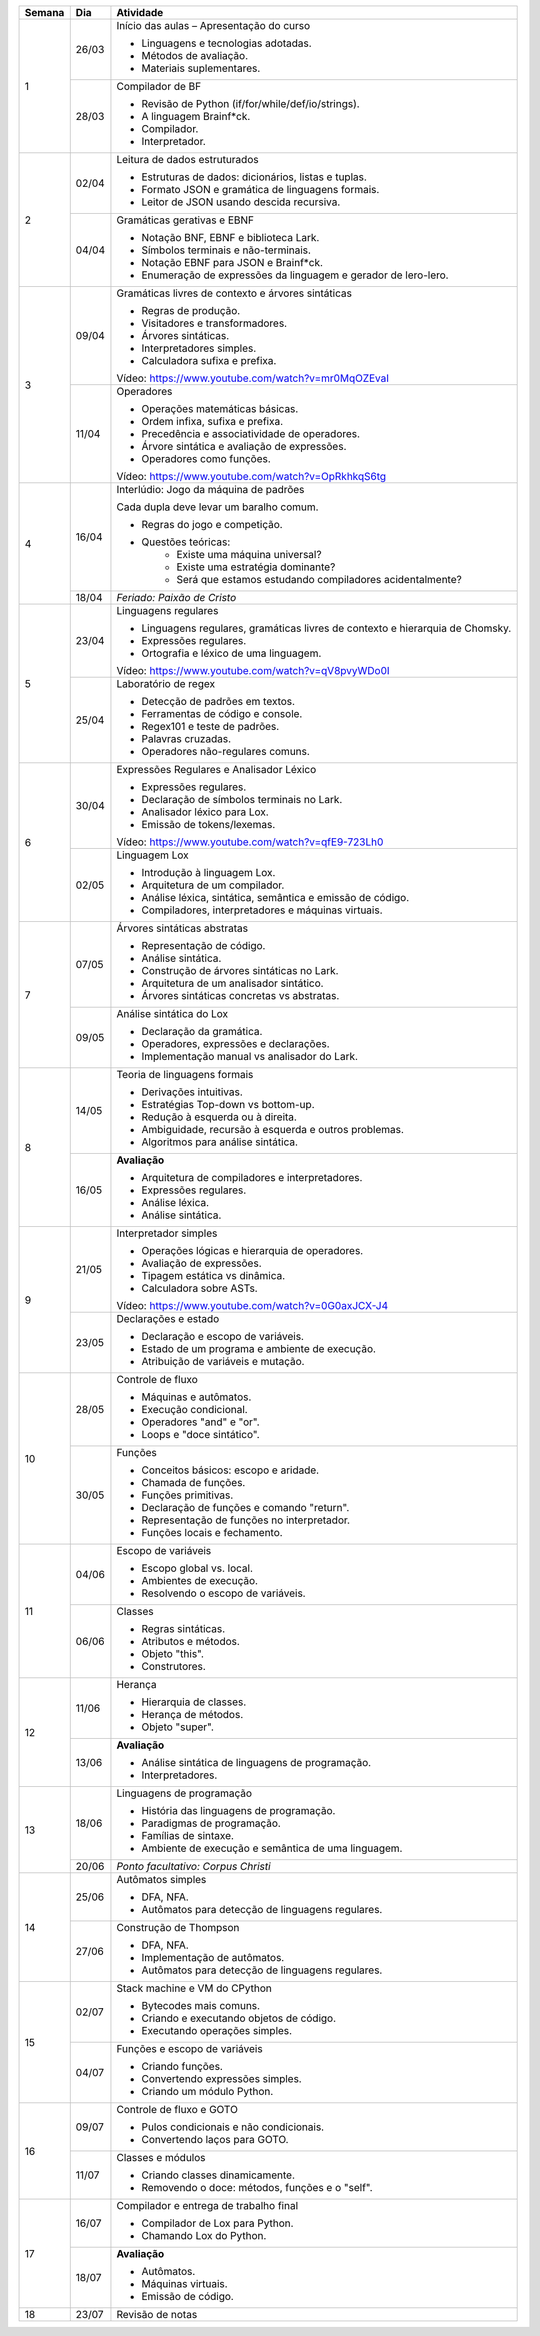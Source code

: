 +--------+-------+--------------------------------------------------------------------------------+
| Semana | Dia   | Atividade                                                                      |
+========+=======+================================================================================+
|    1   | 26/03 | Início das aulas – Apresentação do curso                                       |
|        |       |                                                                                |
|        |       | * Linguagens e tecnologias adotadas.                                           |
|        |       | * Métodos de avaliação.                                                        |
|        |       | * Materiais suplementares.                                                     |
|        +-------+--------------------------------------------------------------------------------+
|        | 28/03 | Compilador de BF                                                               |
|        |       |                                                                                |
|        |       | * Revisão de Python (if/for/while/def/io/strings).                             |
|        |       | * A linguagem Brainf*ck.                                                       |
|        |       | * Compilador.                                                                  |
|        |       | * Interpretador.                                                               |
+--------+-------+--------------------------------------------------------------------------------+
|    2   | 02/04 | Leitura de dados estruturados                                                  |
|        |       |                                                                                |
|        |       | * Estruturas de dados: dicionários, listas e tuplas.                           |
|        |       | * Formato JSON e gramática de linguagens formais.                              |
|        |       | * Leitor de JSON usando descida recursiva.                                     |
|        +-------+--------------------------------------------------------------------------------+
|        | 04/04 | Gramáticas gerativas e EBNF                                                    |
|        |       |                                                                                |
|        |       | * Notação BNF, EBNF e biblioteca Lark.                                         |
|        |       | * Símbolos terminais e não-terminais.                                          |
|        |       | * Notação EBNF para JSON e Brainf*ck.                                          |
|        |       | * Enumeração de expressões da linguagem e gerador de lero-lero.                |
+--------+-------+--------------------------------------------------------------------------------+
|    3   | 09/04 | Gramáticas livres de contexto e árvores sintáticas                             |
|        |       |                                                                                |
|        |       | * Regras de produção.                                                          |
|        |       | * Visitadores e transformadores.                                               |
|        |       | * Árvores sintáticas.                                                          |
|        |       | * Interpretadores simples.                                                     |
|        |       | * Calculadora sufixa e prefixa.                                                |
|        |       |                                                                                |
|        |       | Vídeo: https://www.youtube.com/watch?v=mr0MqOZEvaI                             |
|        +-------+--------------------------------------------------------------------------------+
|        | 11/04 | Operadores                                                                     |
|        |       |                                                                                |
|        |       | * Operações matemáticas básicas.                                               |
|        |       | * Ordem infixa, sufixa e prefixa.                                              |
|        |       | * Precedência e associatividade de operadores.                                 |
|        |       | * Árvore sintática e avaliação de expressões.                                  |
|        |       | * Operadores como funções.                                                     |
|        |       |                                                                                |
|        |       | Vídeo: https://www.youtube.com/watch?v=OpRkhkqS6tg                             |
+--------+-------+--------------------------------------------------------------------------------+
|    4   | 16/04 | Interlúdio: Jogo da máquina de padrões                                         |
|        |       |                                                                                |
|        |       | Cada dupla deve levar um baralho comum.                                        |
|        |       |                                                                                |
|        |       | * Regras do jogo e competição.                                                 |
|        |       | * Questões teóricas:                                                           |
|        |       |     - Existe uma máquina universal?                                            |
|        |       |     - Existe uma estratégia dominante?                                         |
|        |       |     - Será que estamos estudando compiladores acidentalmente?                  |
|        +-------+--------------------------------------------------------------------------------+
|        | 18/04 | *Feriado: Paixão de Cristo*                                                    |
+--------+-------+--------------------------------------------------------------------------------+
|    5   | 23/04 | Linguagens regulares                                                           |
|        |       |                                                                                |
|        |       | * Linguagens regulares, gramáticas livres de contexto e hierarquia de Chomsky. |
|        |       | * Expressões regulares.                                                        |
|        |       | * Ortografia e léxico de uma linguagem.                                        |
|        |       |                                                                                |
|        |       | Vídeo: https://www.youtube.com/watch?v=qV8pvyWDo0I                             |
|        +-------+--------------------------------------------------------------------------------+
|        | 25/04 | Laboratório de regex                                                           |
|        |       |                                                                                |
|        |       | * Detecção de padrões em textos.                                               |
|        |       | * Ferramentas de código e console.                                             |
|        |       | * Regex101 e teste de padrões.                                                 |
|        |       | * Palavras cruzadas.                                                           |
|        |       | * Operadores não-regulares comuns.                                             |
+--------+-------+--------------------------------------------------------------------------------+
|    6   | 30/04 | Expressões Regulares e Analisador Léxico                                       |
|        |       |                                                                                |
|        |       | * Expressões regulares.                                                        |
|        |       | * Declaração de símbolos terminais no Lark.                                    |
|        |       | * Analisador léxico para Lox.                                                  |
|        |       | * Emissão de tokens/lexemas.                                                   |
|        |       |                                                                                |
|        |       | Vídeo: https://www.youtube.com/watch?v=qfE9-723Lh0                             |
|        +-------+--------------------------------------------------------------------------------+
|        | 02/05 | Linguagem Lox                                                                  |
|        |       |                                                                                |
|        |       | * Introdução à linguagem Lox.                                                  |
|        |       | * Arquitetura de um compilador.                                                |
|        |       | * Análise léxica, sintática, semântica e emissão de código.                    |
|        |       | * Compiladores, interpretadores e máquinas virtuais.                           |
+--------+-------+--------------------------------------------------------------------------------+
|    7   | 07/05 | Árvores sintáticas abstratas                                                   |
|        |       |                                                                                |
|        |       | * Representação de código.                                                     |
|        |       | * Análise sintática.                                                           |
|        |       | * Construção de árvores sintáticas no Lark.                                    |
|        |       | * Arquitetura de um analisador sintático.                                      |
|        |       | * Árvores sintáticas concretas vs abstratas.                                   |
|        +-------+--------------------------------------------------------------------------------+
|        | 09/05 | Análise sintática do Lox                                                       |
|        |       |                                                                                |
|        |       | * Declaração da gramática.                                                     |
|        |       | * Operadores, expressões e declarações.                                        |
|        |       | * Implementação manual vs analisador do Lark.                                  |
+--------+-------+--------------------------------------------------------------------------------+
|    8   | 14/05 | Teoria de linguagens formais                                                   |
|        |       |                                                                                |
|        |       | * Derivações intuitivas.                                                       |
|        |       | * Estratégias Top-down vs bottom-up.                                           |
|        |       | * Redução à esquerda ou à direita.                                             |
|        |       | * Ambiguidade, recursão à esquerda e outros problemas.                         |
|        |       | * Algoritmos para análise sintática.                                           |
|        +-------+--------------------------------------------------------------------------------+
|        | 16/05 | **Avaliação**                                                                  |
|        |       |                                                                                |
|        |       | * Arquitetura de compiladores e interpretadores.                               |
|        |       | * Expressões regulares.                                                        |
|        |       | * Análise léxica.                                                              |
|        |       | * Análise sintática.                                                           |
+--------+-------+--------------------------------------------------------------------------------+
|    9   | 21/05 | Interpretador simples                                                          |
|        |       |                                                                                |
|        |       | * Operações lógicas e hierarquia de operadores.                                |
|        |       | * Avaliação de expressões.                                                     |
|        |       | * Tipagem estática vs dinâmica.                                                |
|        |       | * Calculadora sobre ASTs.                                                      |
|        |       |                                                                                |
|        |       | Vídeo: https://www.youtube.com/watch?v=0G0axJCX-J4                             |
|        +-------+--------------------------------------------------------------------------------+
|        | 23/05 | Declarações e estado                                                           |
|        |       |                                                                                |
|        |       | * Declaração e escopo de variáveis.                                            |
|        |       | * Estado de um programa e ambiente de execução.                                |
|        |       | * Atribuição de variáveis e mutação.                                           |
+--------+-------+--------------------------------------------------------------------------------+
|   10   | 28/05 | Controle de fluxo                                                              |
|        |       |                                                                                |
|        |       | * Máquinas e autômatos.                                                        |
|        |       | * Execução condicional.                                                        |
|        |       | * Operadores "and" e "or".                                                     |
|        |       | * Loops e "doce sintático".                                                    |
|        +-------+--------------------------------------------------------------------------------+
|        | 30/05 | Funções                                                                        |
|        |       |                                                                                |
|        |       | * Conceitos básicos: escopo e aridade.                                         |
|        |       | * Chamada de funções.                                                          |
|        |       | * Funções primitivas.                                                          |
|        |       | * Declaração de funções e comando "return".                                    |
|        |       | * Representação de funções no interpretador.                                   |
|        |       | * Funções locais e fechamento.                                                 |
+--------+-------+--------------------------------------------------------------------------------+
|   11   | 04/06 | Escopo de variáveis                                                            |
|        |       |                                                                                |
|        |       | * Escopo global vs. local.                                                     |
|        |       | * Ambientes de execução.                                                       |
|        |       | * Resolvendo o escopo de variáveis.                                            |
|        +-------+--------------------------------------------------------------------------------+
|        | 06/06 | Classes                                                                        |
|        |       |                                                                                |
|        |       | * Regras sintáticas.                                                           |
|        |       | * Atributos e métodos.                                                         |
|        |       | * Objeto "this".                                                               |
|        |       | * Construtores.                                                                |
+--------+-------+--------------------------------------------------------------------------------+
|   12   | 11/06 | Herança                                                                        |
|        |       |                                                                                |
|        |       | * Hierarquia de classes.                                                       |
|        |       | * Herança de métodos.                                                          |
|        |       | * Objeto "super".                                                              |
|        +-------+--------------------------------------------------------------------------------+
|        | 13/06 | **Avaliação**                                                                  |
|        |       |                                                                                |
|        |       | * Análise sintática de linguagens de programação.                              |
|        |       | * Interpretadores.                                                             |
+--------+-------+--------------------------------------------------------------------------------+
|   13   | 18/06 | Linguagens de programação                                                      |
|        |       |                                                                                |
|        |       | * História das linguagens de programação.                                      |
|        |       | * Paradigmas de programação.                                                   |
|        |       | * Famílias de sintaxe.                                                         |
|        |       | * Ambiente de execução e semântica de uma linguagem.                           |
|        +-------+--------------------------------------------------------------------------------+
|        | 20/06 | *Ponto facultativo: Corpus Christi*                                            |
+--------+-------+--------------------------------------------------------------------------------+
|   14   | 25/06 | Autômatos simples                                                              |
|        |       |                                                                                |
|        |       | * DFA, NFA.                                                                    |
|        |       | * Autômatos para detecção de linguagens regulares.                             |
|        +-------+--------------------------------------------------------------------------------+
|        | 27/06 | Construção de Thompson                                                         |
|        |       |                                                                                |
|        |       | * DFA, NFA.                                                                    |
|        |       | * Implementação de autômatos.                                                  |
|        |       | * Autômatos para detecção de linguagens regulares.                             |
+--------+-------+--------------------------------------------------------------------------------+
|   15   | 02/07 | Stack machine e VM do CPython                                                  |
|        |       |                                                                                |
|        |       | * Bytecodes mais comuns.                                                       |
|        |       | * Criando e executando objetos de código.                                      |
|        |       | * Executando operações simples.                                                |
|        +-------+--------------------------------------------------------------------------------+
|        | 04/07 | Funções e escopo de variáveis                                                  |
|        |       |                                                                                |
|        |       | * Criando funções.                                                             |
|        |       | * Convertendo expressões simples.                                              |
|        |       | * Criando um módulo Python.                                                    |
+--------+-------+--------------------------------------------------------------------------------+
|   16   | 09/07 | Controle de fluxo e GOTO                                                       |
|        |       |                                                                                |
|        |       | * Pulos condicionais e não condicionais.                                       |
|        |       | * Convertendo laços para GOTO.                                                 |
|        +-------+--------------------------------------------------------------------------------+
|        | 11/07 | Classes e módulos                                                              |
|        |       |                                                                                |
|        |       | * Criando classes dinamicamente.                                               |
|        |       | * Removendo o doce: métodos, funções e o "self".                               |
+--------+-------+--------------------------------------------------------------------------------+
|   17   | 16/07 | Compilador e entrega de trabalho final                                         |
|        |       |                                                                                |
|        |       | * Compilador de Lox para Python.                                               |
|        |       | * Chamando Lox do Python.                                                      |
|        +-------+--------------------------------------------------------------------------------+
|        | 18/07 | **Avaliação**                                                                  |
|        |       |                                                                                |
|        |       | * Autômatos.                                                                   |
|        |       | * Máquinas virtuais.                                                           |
|        |       | * Emissão de código.                                                           |
+--------+-------+--------------------------------------------------------------------------------+
|   18   | 23/07 | Revisão de notas                                                               |
+--------+-------+--------------------------------------------------------------------------------+